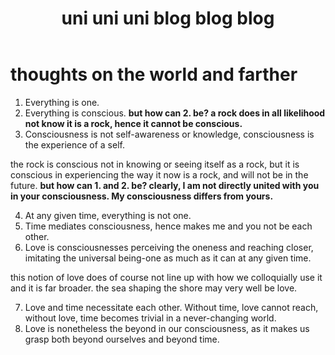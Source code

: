 #+TITLE: uni uni uni blog blog blog
* thoughts on the world and farther
1. Everything is one.
2. Everything is conscious.
 *but how can 2. be? a rock does in all likelihood not know it is a rock, hence it cannot be conscious.*
3. [@3] Consciousness is not self-awareness or knowledge, consciousness is the experience of a self.
the rock is conscious not in knowing or seeing itself as a rock, but it is conscious in experiencing the way it now is a rock, and will not be in the future.
 *but how can 1. and 2. be? clearly, I am not directly united with you in your consciousness. My consciousness differs from yours.*
4. [@4] At any given time, everything is not one.
5. Time mediates consciousness, hence makes me and you not be each other.
6. Love is consciousnesses perceiving the oneness and reaching closer, imitating the universal being-one as much as it can at any given time.
this notion of love does of course not line up with how we colloquially use it and it is far broader. the sea shaping the shore may very well be love.
7. [@7] Love and time necessitate each other. Without time, love cannot reach, without love, time becomes trivial in a never-changing world.
8. Love is nonetheless the beyond in our consciousness, as it makes us grasp both beyond ourselves and beyond time.
